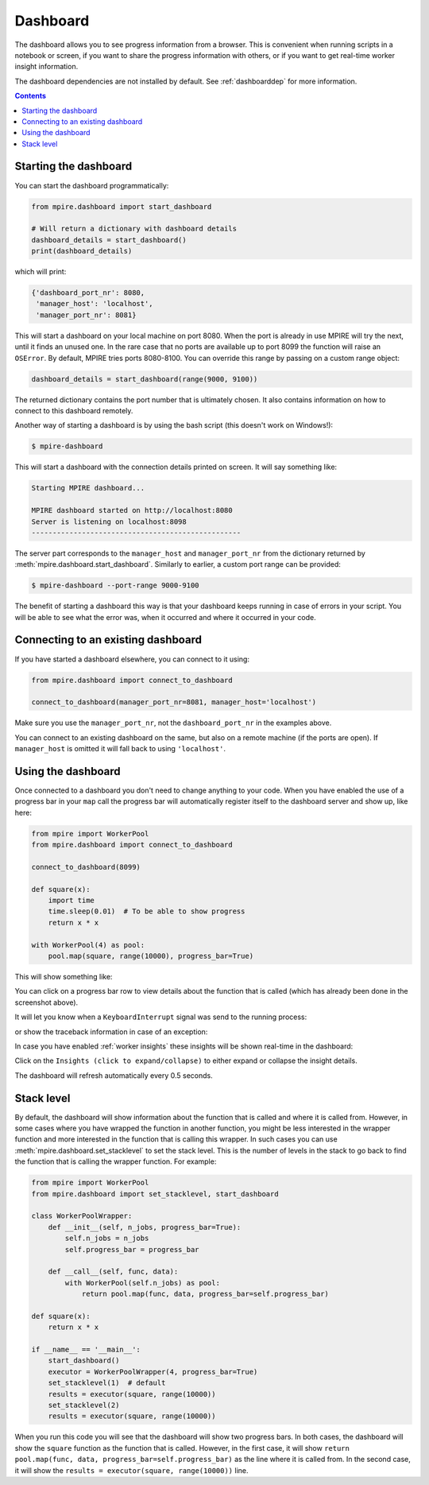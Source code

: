 .. _Dashboard:

Dashboard
=========

The dashboard allows you to see progress information from a browser. This is convenient when running scripts in a
notebook or screen, if you want to share the progress information with others, or if you want to get real-time worker
insight information.

The dashboard dependencies are not installed by default. See :ref:`dashboarddep` for more information.

.. contents:: Contents
    :depth: 2
    :local:


Starting the dashboard
----------------------

You can start the dashboard programmatically:

.. code-block:: python

    from mpire.dashboard import start_dashboard

    # Will return a dictionary with dashboard details
    dashboard_details = start_dashboard()
    print(dashboard_details)

which will print:

.. code-block:: python

    {'dashboard_port_nr': 8080,
     'manager_host': 'localhost',
     'manager_port_nr': 8081}

This will start a dashboard on your local machine on port 8080. When the port is already in use MPIRE will try the next,
until it finds an unused one. In the rare case that no ports are available up to port 8099 the function will raise an
``OSError``. By default, MPIRE tries ports 8080-8100. You can override this range by passing on a custom range object:


.. code-block:: python

    dashboard_details = start_dashboard(range(9000, 9100))

The returned dictionary contains the port number that is ultimately chosen. It also contains information on how to
connect to this dashboard remotely.

Another way of starting a dashboard is by using the bash script (this doesn't work on Windows!):

.. code-block:: bash

    $ mpire-dashboard

This will start a dashboard with the connection details printed on screen. It will say something like:

.. code-block:: bash

    Starting MPIRE dashboard...

    MPIRE dashboard started on http://localhost:8080
    Server is listening on localhost:8098
    --------------------------------------------------

The server part corresponds to the ``manager_host`` and ``manager_port_nr`` from the dictionary returned by
:meth:`mpire.dashboard.start_dashboard`. Similarly to earlier, a custom port range can be provided:

.. code-block:: bash

    $ mpire-dashboard --port-range 9000-9100

The benefit of starting a dashboard this way is that your dashboard keeps running in case of errors in your script. You
will be able to see what the error was, when it occurred and where it occurred in your code.


Connecting to an existing dashboard
-----------------------------------

If you have started a dashboard elsewhere, you can connect to it using:

.. code-block:: python

    from mpire.dashboard import connect_to_dashboard

    connect_to_dashboard(manager_port_nr=8081, manager_host='localhost')

Make sure you use the ``manager_port_nr``, not the ``dashboard_port_nr`` in the examples above.

You can connect to an existing dashboard on the same, but also on a remote machine (if the ports are open). If
``manager_host`` is omitted it will fall back to using ``'localhost'``.


Using the dashboard
-------------------

Once connected to a dashboard you don't need to change anything to your code. When you have enabled the use of
a progress bar in your ``map`` call the progress bar will automatically register itself to the dashboard server and show
up, like here:

.. code-block:: python

    from mpire import WorkerPool
    from mpire.dashboard import connect_to_dashboard

    connect_to_dashboard(8099)

    def square(x):
        import time
        time.sleep(0.01)  # To be able to show progress
        return x * x

    with WorkerPool(4) as pool:
        pool.map(square, range(10000), progress_bar=True)

This will show something like:

.. thumbnail:: mpire_dashboard.png
    :title: MPIRE dashboard

You can click on a progress bar row to view details about the function that is called (which has already been done in
the screenshot above).

It will let you know when a ``KeyboardInterrupt`` signal was send to the running process:

.. thumbnail:: mpire_dashboard_keyboard_interrupt.png
    :title: MPIRE dashboard - KeyboardInterrupt has been raised

or show the traceback information in case of an exception:

.. thumbnail:: mpire_dashboard_error.png
    :title: MPIRE dashboard - Error traceback

In case you have enabled :ref:`worker insights` these insights will be shown real-time in the dashboard:

.. thumbnail:: mpire_dashboard_insights.png
    :title: MPIRE dashboard - Worker insights

Click on the ``Insights (click to expand/collapse)`` to either expand or collapse the insight details.

The dashboard will refresh automatically every 0.5 seconds.


Stack level
-----------

By default, the dashboard will show information about the function that is called and where it is called from. However,
in some cases where you have wrapped the function in another function, you might be less interested in the wrapper
function and more interested in the function that is calling this wrapper. In such cases you can use 
:meth:`mpire.dashboard.set_stacklevel` to set the stack level. This is the number of levels in the stack to go back to
find the function that is calling the wrapper function. For example:

.. code-block:: python

    from mpire import WorkerPool
    from mpire.dashboard import set_stacklevel, start_dashboard

    class WorkerPoolWrapper:
        def __init__(self, n_jobs, progress_bar=True):
            self.n_jobs = n_jobs
            self.progress_bar = progress_bar

        def __call__(self, func, data):
            with WorkerPool(self.n_jobs) as pool:
                return pool.map(func, data, progress_bar=self.progress_bar)

    def square(x):
        return x * x

    if __name__ == '__main__':
        start_dashboard()
        executor = WorkerPoolWrapper(4, progress_bar=True)
        set_stacklevel(1)  # default
        results = executor(square, range(10000))
        set_stacklevel(2)
        results = executor(square, range(10000))

When you run this code you will see that the dashboard will show two progress bars. In both cases, the dashboard will
show the ``square`` function as the function that is called. However, in the first case, it will show 
``return pool.map(func, data, progress_bar=self.progress_bar)`` as the line where it is called from. In the second case,
it will show the ``results = executor(square, range(10000))`` line.
